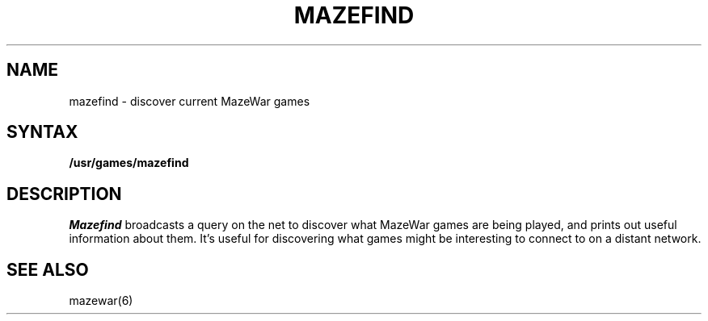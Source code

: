 .TH MAZEFIND 6
.SH NAME
mazefind \- discover current MazeWar games
.SH SYNTAX
.B /usr/games/mazefind
.SH DESCRIPTION
.I Mazefind
broadcasts a query on the net to discover what MazeWar games are being
played, and prints out useful information about them.
It's useful for discovering what games might be interesting to connect to
on a distant network.
.SH "SEE ALSO"
mazewar(6)
